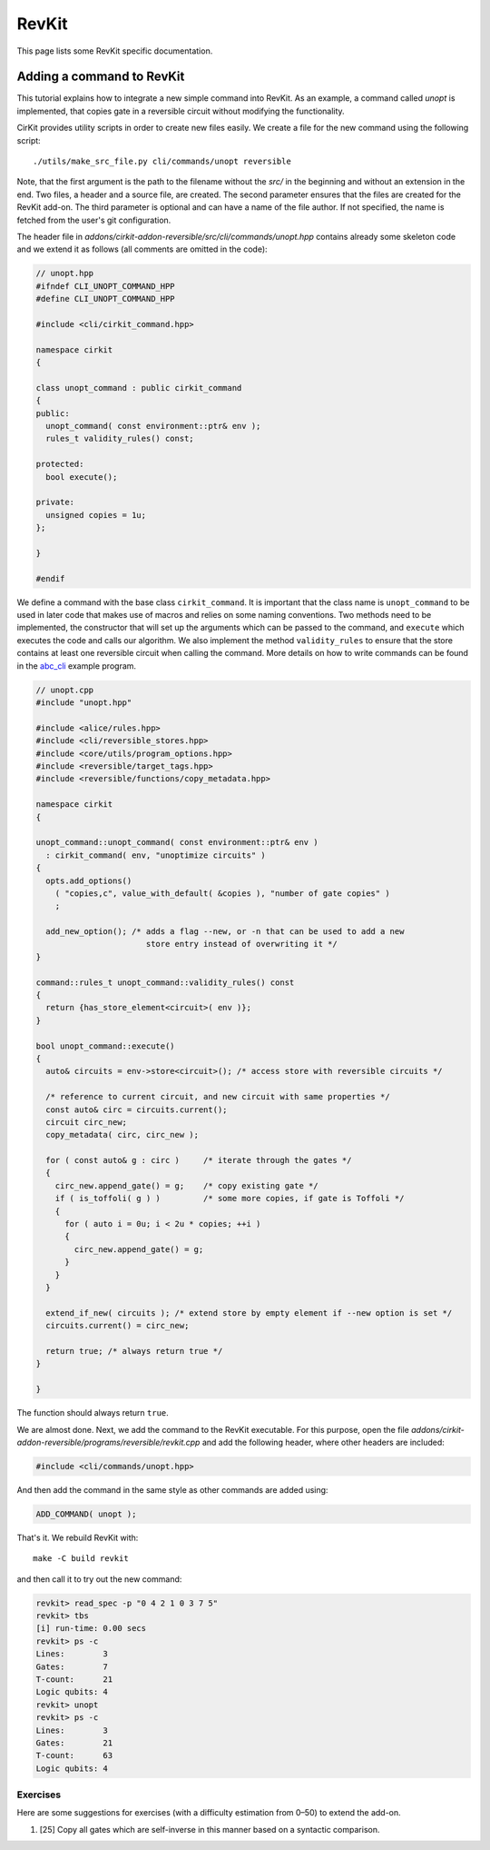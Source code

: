 RevKit
======

This page lists some RevKit specific documentation.

Adding a command to RevKit
--------------------------

This tutorial explains how to integrate a new simple command into
RevKit. As an example, a command called `unopt` is implemented, that
copies gate in a reversible circuit without modifying the
functionality.

CirKit provides utility scripts in order to create new files
easily. We create a file for the new command using the following
script::

  ./utils/make_src_file.py cli/commands/unopt reversible

Note, that the first argument is the path to the filename without the
*src/* in the beginning and without an extension in the end. Two
files, a header and a source file, are created. The second parameter
ensures that the files are created for the RevKit add-on. The third
parameter is optional and can have a name of the file author. If not
specified, the name is fetched from the user's git configuration.

The header file in
*addons/cirkit-addon-reversible/src/cli/commands/unopt.hpp* contains
already some skeleton code and we extend it as follows (all comments
are omitted in the code):

.. code-block:: c++

   // unopt.hpp
   #ifndef CLI_UNOPT_COMMAND_HPP
   #define CLI_UNOPT_COMMAND_HPP

   #include <cli/cirkit_command.hpp>

   namespace cirkit
   {

   class unopt_command : public cirkit_command
   {
   public:
     unopt_command( const environment::ptr& env );
     rules_t validity_rules() const;

   protected:
     bool execute();

   private:
     unsigned copies = 1u;
   };

   }

   #endif

We define a command with the base class ``cirkit_command``. It is
important that the class name is ``unopt_command`` to be used in later
code that makes use of macros and relies on some naming
conventions. Two methods need to be implemented, the constructor that
will set up the arguments which can be passed to the command, and
``execute`` which executes the code and calls our algorithm. We also
implement the method ``validity_rules`` to ensure that the store
contains at least one reversible circuit when calling the
command. More details on how to write commands can be found in the
abc_cli_ example program.

.. _abc_cli: https://github.com/msoeken/cirkit/blob/master/programs/core/abc_cli.cpp

.. code-block:: c++

   // unopt.cpp
   #include "unopt.hpp"

   #include <alice/rules.hpp>
   #include <cli/reversible_stores.hpp>
   #include <core/utils/program_options.hpp>
   #include <reversible/target_tags.hpp>
   #include <reversible/functions/copy_metadata.hpp>

   namespace cirkit
   {

   unopt_command::unopt_command( const environment::ptr& env )
     : cirkit_command( env, "unoptimize circuits" )
   {
     opts.add_options()
       ( "copies,c", value_with_default( &copies ), "number of gate copies" )
       ;

     add_new_option(); /* adds a flag --new, or -n that can be used to add a new
                          store entry instead of overwriting it */
   }

   command::rules_t unopt_command::validity_rules() const
   {
     return {has_store_element<circuit>( env )};
   }

   bool unopt_command::execute()
   {
     auto& circuits = env->store<circuit>(); /* access store with reversible circuits */

     /* reference to current circuit, and new circuit with same properties */
     const auto& circ = circuits.current();
     circuit circ_new;
     copy_metadata( circ, circ_new );

     for ( const auto& g : circ )     /* iterate through the gates */
     {
       circ_new.append_gate() = g;    /* copy existing gate */
       if ( is_toffoli( g ) )         /* some more copies, if gate is Toffoli */
       {
         for ( auto i = 0u; i < 2u * copies; ++i )
         {
           circ_new.append_gate() = g;
         }
       }
     }

     extend_if_new( circuits ); /* extend store by empty element if --new option is set */
     circuits.current() = circ_new;

     return true; /* always return true */
   }

   }

The function should always return ``true``.

We are almost done. Next, we add the command to the RevKit
executable. For this purpose, open the file
*addons/cirkit-addon-reversible/programs/reversible/revkit.cpp* and
add the following header, where other headers are included:

.. code-block:: c++

   #include <cli/commands/unopt.hpp>

And then add the command in the same style as other commands are added using:

.. code-block:: c++

   ADD_COMMAND( unopt );

That's it. We rebuild RevKit with::

     make -C build revkit

and then call it to try out the new command:

.. code-block:: cirkit

   revkit> read_spec -p "0 4 2 1 0 3 7 5"
   revkit> tbs
   [i] run-time: 0.00 secs
   revkit> ps -c
   Lines:        3
   Gates:        7
   T-count:      21
   Logic qubits: 4
   revkit> unopt
   revkit> ps -c
   Lines:        3
   Gates:        21
   T-count:      63
   Logic qubits: 4

Exercises
`````````

Here are some suggestions for exercises (with a difficulty estimation from 0–50) to extend the add-on.

1. [25] Copy all gates which are self-inverse in this manner based on a syntactic comparison.

